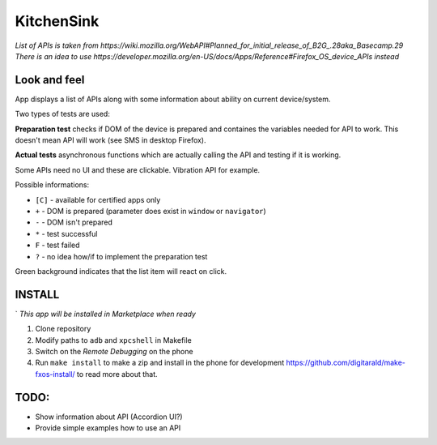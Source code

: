KitchenSink
===========

*List of APIs is taken from 
https://wiki.mozilla.org/WebAPI#Planned_for_initial_release_of_B2G_.28aka_Basecamp.29 
There is an idea to use 
https://developer.mozilla.org/en-US/docs/Apps/Reference#Firefox_OS_device_APIs instead*

Look and feel
#############

App displays a list of APIs along with some information about ability on current
device/system.

Two types of tests are used:

**Preparation test** checks if DOM of the device is prepared and containes 
the variables needed for API to work. This doesn't mean API will work (see 
SMS in desktop Firefox).

**Actual tests** asynchronous functions which are actually calling the API 
and testing if it is working.

Some APIs need no UI and these are clickable. Vibration API for example.

Possible informations:

* ``[C]`` - available for certified apps only

* ``+`` - DOM is prepared (parameter does exist in ``window`` or ``navigator``)

* ``-`` - DOM isn't prepared

* ``*`` - test successful

* ``F`` - test failed

* ``?`` - no idea how/if to implement the preparation test

Green background indicates that the list item will react on click.


INSTALL
#######
`
*This app will be installed in Marketplace when ready*

1. Clone repository

2. Modify paths to ``adb`` and ``xpcshell`` in Makefile

3. Switch on the  *Remote Debugging* on the phone

4. Run ``make install`` to make a zip and install in the phone for development
   https://github.com/digitarald/make-fxos-install/ to read more about that.

TODO:
#####

* Show information about API (Accordion UI?)

* Provide simple examples how to use an API
